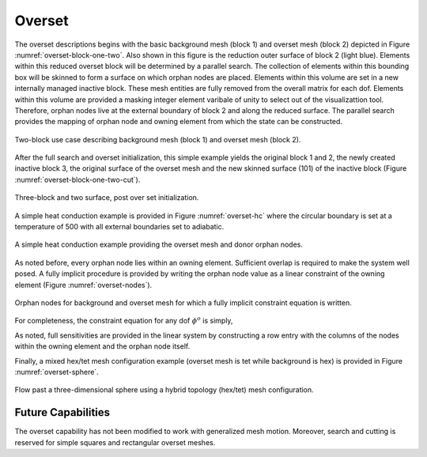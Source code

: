 Overset
-------

The overset descriptions begins with the basic background mesh (block 1)
and overset mesh (block 2) depicted in Figure :numref:`overset-block-one-two`. Also
shown in this figure is the reduction outer surface of block 2 (light
blue). Elements within this reduced overset block will be determined by
a parallel search. The collection of elements within this bounding box
will be skinned to form a surface on which orphan nodes are placed.
Elements within this volume are set in a new internally managed inactive
block. These mesh entities are fully removed from the overall matrix for
each dof. Elements within this volume are provided a masking integer
element varibale of unity to select out of the visualizattion tool.
Therefore, orphan nodes live at the external boundary of block 2 and
along the reduced surface. The parallel search provides the mapping of
orphan node and owning element from which the state can be
constructed.


.. _overset-block-one-two:

.. figure:: images/oversetBlockOneTwo.png
   :width: 500px
   :align: center

   Two-block use case describing background mesh (block 1) and overset
   mesh (block 2).


After the full search and overset initialization, this simple example
yields the original block 1 and 2, the newly created inactive block 3,
the original surface of the overset mesh and the new skinned surface
(101) of the inactive block (Figure :numref:`overset-block-one-two-cut`).


.. _overset-block-one-two-cut:

.. figure:: images/oversetBlockOneTwoCut.png
   :width: 500px
   :align: center

   Three-block and two surface, post over set initialization.


A simple heat conduction example is provided in Figure :numref:`overset-hc` where
the circular boundary is set at a temperature of 500 with all external
boundaries set to adiabatic.


.. _overset-hc:

.. figure:: images/oversetHC.png
   :width: 500px
   :align: center

   A simple heat conduction example providing the overset mesh and donor
   orphan nodes.


As noted before, every orphan node lies within an owning element.
Sufficient overlap is required to make the system well posed. A fully
implicit procedure is provided by writing the orphan node value as a
linear constraint of the owning element (Figure :numref:`overset-nodes`).


.. _overset-nodes:

.. figure:: images/oversetNodes.png
   :width: 500px
   :align: center

   Orphan nodes for background and overset mesh for which a fully
   implicit constraint equation is written.

For completeness, the constraint equation for any dof :math:`\phi^o` is
simply,

.. math::
   :label: constraint

   \phi^o - \sum N_k \phi_k = 0.


As noted, full sensitivities are provided in the linear system by
constructing a row entry with the columns of the nodes within the owning
element and the orphan node itself.

Finally, a mixed hex/tet mesh configuration example (overset mesh is tet
while background is hex) is provided in Figure :numref:`overset-sphere`.


.. _overset-sphere:

.. figure:: images/oversetSphere.png
   :width: 500px
   :align: center

   Flow past a three-dimensional sphere using a hybrid topology
   (hex/tet) mesh configuration.

Future Capabilities
+++++++++++++++++++

The overset capability has not been modified to work with generalized
mesh motion. Moreover, search and cutting is reserved for simple squares
and rectangular overset meshes.
